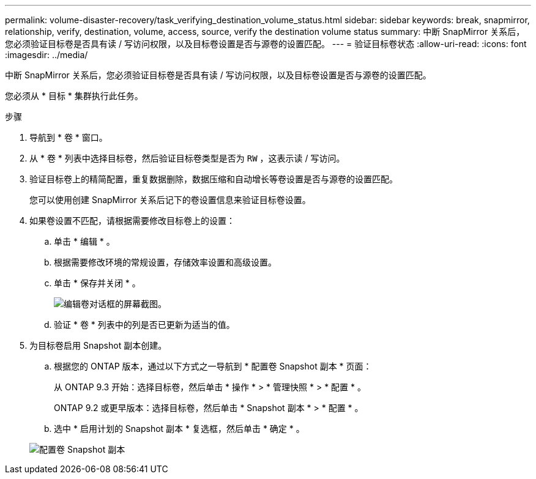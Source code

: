 ---
permalink: volume-disaster-recovery/task_verifying_destination_volume_status.html 
sidebar: sidebar 
keywords: break, snapmirror, relationship, verify, destination, volume, access, source, verify the destination volume status 
summary: 中断 SnapMirror 关系后，您必须验证目标卷是否具有读 / 写访问权限，以及目标卷设置是否与源卷的设置匹配。 
---
= 验证目标卷状态
:allow-uri-read: 
:icons: font
:imagesdir: ../media/


[role="lead"]
中断 SnapMirror 关系后，您必须验证目标卷是否具有读 / 写访问权限，以及目标卷设置是否与源卷的设置匹配。

您必须从 * 目标 * 集群执行此任务。

.步骤
. 导航到 * 卷 * 窗口。
. 从 * 卷 * 列表中选择目标卷，然后验证目标卷类型是否为 `RW` ，这表示读 / 写访问。
. 验证目标卷上的精简配置，重复数据删除，数据压缩和自动增长等卷设置是否与源卷的设置匹配。
+
您可以使用创建 SnapMirror 关系后记下的卷设置信息来验证目标卷设置。

. 如果卷设置不匹配，请根据需要修改目标卷上的设置：
+
.. 单击 * 编辑 * 。
.. 根据需要修改环境的常规设置，存储效率设置和高级设置。
.. 单击 * 保存并关闭 * 。
+
image::../media/volume_edit_dest_vol_unix.gif[编辑卷对话框的屏幕截图。]

.. 验证 * 卷 * 列表中的列是否已更新为适当的值。


. 为目标卷启用 Snapshot 副本创建。
+
.. 根据您的 ONTAP 版本，通过以下方式之一导航到 * 配置卷 Snapshot 副本 * 页面：
+
从 ONTAP 9.3 开始：选择目标卷，然后单击 * 操作 * > * 管理快照 * > * 配置 * 。

+
ONTAP 9.2 或更早版本：选择目标卷，然后单击 * Snapshot 副本 * > * 配置 * 。

.. 选中 * 启用计划的 Snapshot 副本 * 复选框，然后单击 * 确定 * 。


+
image::../media/configure_snapshot_policy.gif[配置卷 Snapshot 副本]


